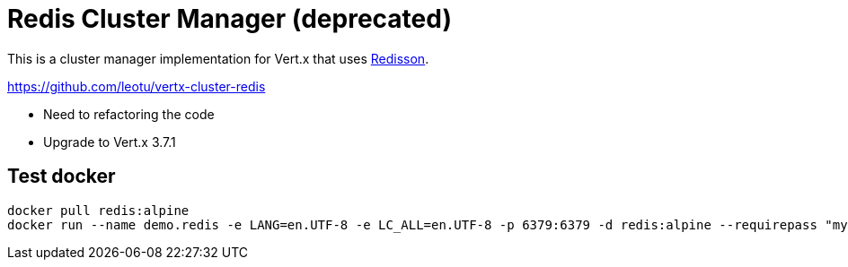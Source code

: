 = Redis Cluster Manager (deprecated)

This is a cluster manager implementation for Vert.x that uses https://github.com/redisson/redisson/[Redisson].

https://github.com/leotu/vertx-cluster-redis

- Need to refactoring the code
- Upgrade to Vert.x 3.7.1

== Test docker
 
[source,bash]
--------------
docker pull redis:alpine
docker run --name demo.redis -e LANG=en.UTF-8 -e LC_ALL=en.UTF-8 -p 6379:6379 -d redis:alpine --requirepass "mypwd"
--------------